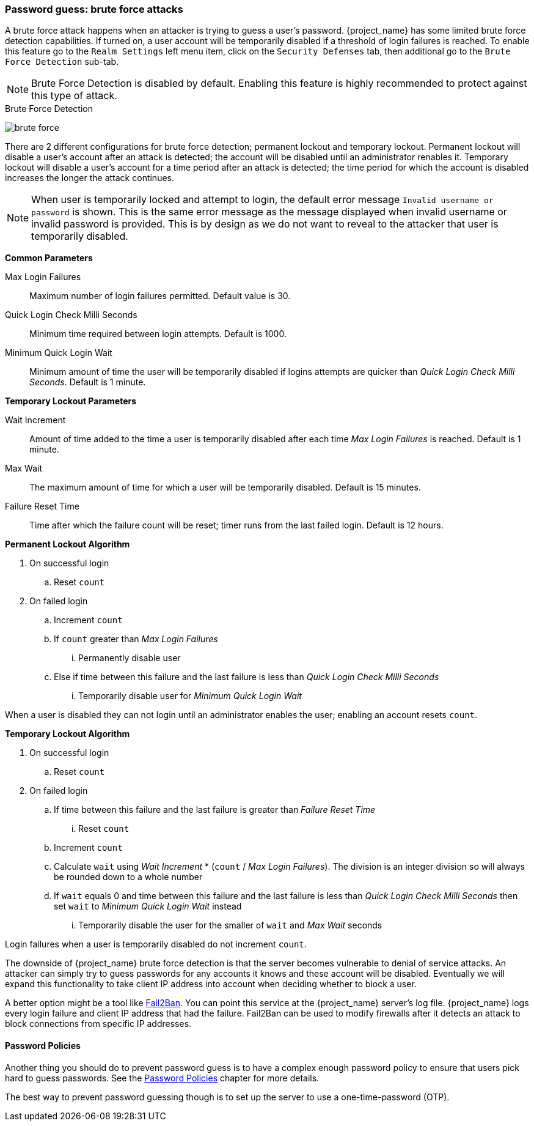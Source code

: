 
=== Password guess: brute force attacks

A brute force attack happens when an attacker is trying to guess a user's password.
{project_name} has some limited brute force detection capabilities.
If turned on, a user account will be temporarily disabled if a threshold of login failures is reached.
To enable this feature go to the `Realm Settings` left menu item, click on the `Security Defenses` tab, then additional
go to the `Brute Force Detection` sub-tab.

NOTE: Brute Force Detection is disabled by default. Enabling this feature is highly recommended to protect against this type of attack.

.Brute Force Detection
image:{project_images}/brute-force.png[]

There are 2 different configurations for brute force detection; permanent lockout and temporary lockout. Permanent lockout will disable a user's account after an attack is detected; the account will be disabled until an administrator renables it. Temporary lockout will disable a user's account for a time period after an attack is detected; the time period for which the account is disabled increases the longer the attack continues.

NOTE: When user is temporarily locked and attempt to login, the default error message `Invalid username or password` is shown.
This is the same error message as the message displayed when invalid username or invalid password is provided. This is by design as
we do not want to reveal to the attacker that user is temporarily disabled.

*Common Parameters*
====
Max Login Failures::
  Maximum number of login failures permitted. Default value is 30.
Quick Login Check Milli Seconds::
  Minimum time required between login attempts. Default is 1000.
Minimum Quick Login Wait::
  Minimum amount of time the user will be temporarily disabled if logins attempts are quicker than _Quick Login Check Milli Seconds_. Default is 1 minute.
====

*Temporary Lockout Parameters*
====
Wait Increment::
  Amount of time added to the time a user is temporarily disabled after each time _Max Login Failures_ is reached. Default is 1 minute.
Max Wait::
  The maximum amount of time for which a user will be temporarily disabled. Default is 15 minutes.
Failure Reset Time::
  Time after which the failure count will be reset; timer runs from the last failed login. Default is 12 hours.
====

*Permanent Lockout Algorithm*
====
. On successful login
.. Reset `count`
. On failed login
.. Increment `count`
.. If `count` greater than _Max Login Failures_
... Permanently disable user
.. Else if time between this failure and the last failure is less than _Quick Login Check Milli Seconds_
... Temporarily disable user for _Minimum Quick Login Wait_

When a user is disabled they can not login until an administrator enables the user; enabling an account resets `count`.
====

*Temporary Lockout Algorithm*
====
. On successful login
.. Reset `count`
. On failed login
.. If time between this failure and the last failure is greater than _Failure Reset Time_
... Reset `count`
.. Increment `count`
.. Calculate `wait` using _Wait Increment_ * (`count` / _Max Login Failures_). The division is an integer division so will always be rounded down to a whole number
.. If `wait` equals 0 and time between this failure and the last failure is less than _Quick Login Check Milli Seconds_ then set `wait` to _Minimum Quick Login Wait_ instead
... Temporarily disable the user for the smaller of `wait` and _Max Wait_ seconds

Login failures when a user is temporarily disabled do not increment `count`.
====

The downside of {project_name} brute force detection is that the server becomes vulnerable to denial of service attacks.
An attacker can simply try to guess passwords for any accounts it knows and these account will be disabled.
Eventually we will expand this functionality to take client IP address into account when deciding whether to block a user.

A better option might be a tool like http://www.fail2ban.org/wiki/index.php/Main_Page[Fail2Ban].  You can point this service at the {project_name} server's log file.
{project_name} logs every login failure and client IP address that had the failure.  Fail2Ban can be used to modify
firewalls after it detects an attack to block connections from specific IP addresses.

==== Password Policies

Another thing you should do to prevent password guess is to have a complex enough password policy to ensure that
users pick hard to guess passwords.  See the <<_password-policies, Password Policies>> chapter for more details.

The best way to prevent password guessing though is to set up the server to use a one-time-password (OTP).

